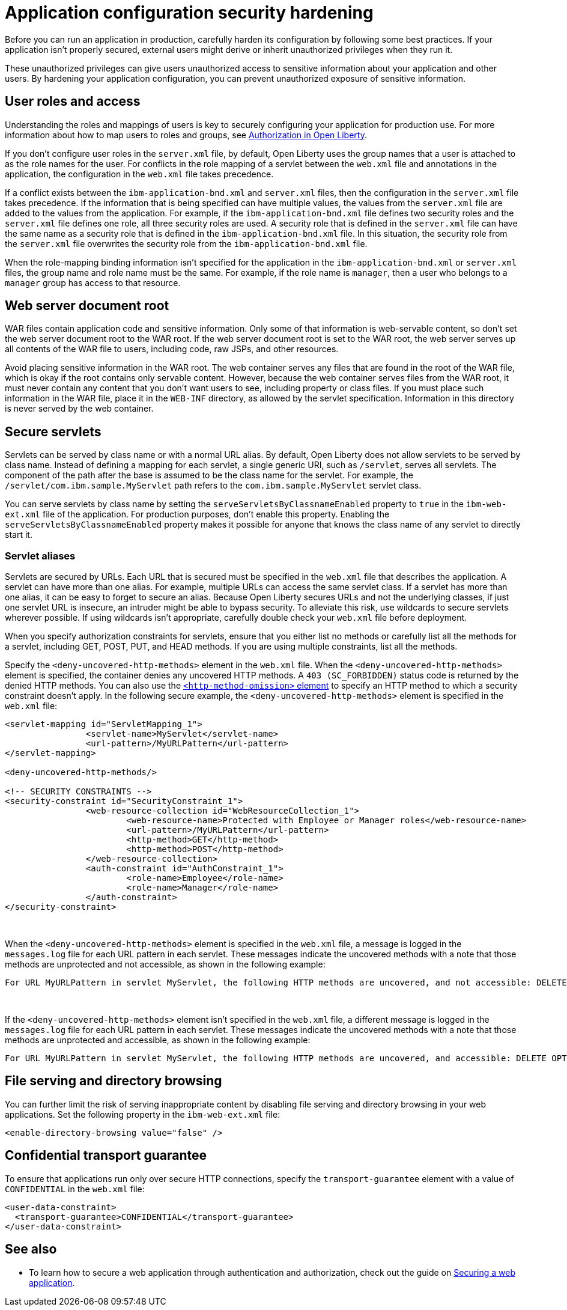 // Copyright (c) 2020 IBM Corporation and others.
// Licensed under Creative Commons Attribution-NoDerivatives
// 4.0 International (CC BY-ND 4.0)
//   https://creativecommons.org/licenses/by-nd/4.0/
//
// Contributors:
//     IBM Corporation
//
:page-description: If your application isn't properly secured, external users might derive or inherit unauthorized privileges when they run it. Before you can run an application in production, you must carefully harden its configuration.
:seo-title: Application configuration security hardening - OpenLiberty.io
:seo-description: If your application isn't properly secured, external users might derive or inherit unauthorized privileges when they run it. Before you can run an application in production, you must carefully harden its configuration.
:page-layout: general-reference
:page-type: general
= Application configuration security hardening

Before you can run an application in production, carefully harden its configuration by following some best practices.
If your application isn't properly secured, external users might derive or inherit unauthorized privileges when they run it.

These unauthorized privileges can give users unauthorized access to sensitive information about your application and other users.
By hardening your application configuration, you can prevent unauthorized exposure of sensitive information.

== User roles and access
Understanding the roles and mappings of users is key to securely configuring your application for production use.
For more information about how to map users to roles and groups, see link:/docs/ref/general/#authorization.html[Authorization in Open Liberty].

If you don’t configure user roles in the `server.xml` file, by default, Open Liberty uses the group names that a user is attached to as the role names for the user.
For conflicts in the role mapping of a servlet between the `web.xml` file and annotations in the application, the configuration in the `web.xml` file takes precedence.

If a conflict exists between the `ibm-application-bnd.xml` and `server.xml` files, then the configuration in the `server.xml` file takes precedence.
If the information that is being specified can have multiple values, the values from the `server.xml` file are added to the values from the application.
For example, if the `ibm-application-bnd.xml` file defines two security roles and the `server.xml` file defines one role, all three security roles are used.
A security role that is defined in the `server.xml` file can have the same name as a security role that is defined in the `ibm-application-bnd.xml` file.
In this situation, the security role from the `server.xml` file overwrites the security role from the `ibm-application-bnd.xml` file.

When the role-mapping binding information isn’t specified for the application in the `ibm-application-bnd.xml` or `server.xml` files, the group name and role name must be the same.
For example, if the role name is `manager`, then a user who belongs to a `manager` group has access to that resource.

== Web server document root
WAR files contain application code and sensitive information.
Only some of that information is web-servable content, so don't set the web server document root to the WAR root.
If the web server document root is set to the WAR root, the web server serves up all contents of the WAR file to users, including code, raw JSPs, and other resources.

Avoid placing sensitive information in the WAR root.
The web container serves any files that are found in the root of the WAR file, which is okay if the root contains only servable content.
However, because the web container serves files from the WAR root, it must never contain any content that you don't want users to see, including property or class files.
If you must place such information in the WAR file, place it in the `WEB-INF` directory, as allowed by the servlet specification.
Information in this directory is never served by the web container.

== Secure servlets
Servlets can be served by class name or with a normal URL alias.
By default, Open Liberty does not allow servlets to be served by class name.
Instead of defining a mapping for each servlet, a single generic URI, such as `/servlet`, serves all servlets.
The component of the path after the base is assumed to be the class name for the servlet.
For example, the `/servlet/com.ibm.sample.MyServlet` path refers to the `com.ibm.sample.MyServlet` servlet class.

You can serve servlets by class name by setting the `serveServletsByClassnameEnabled` property to `true` in the `ibm-web-ext.xml` file of the application.
For production purposes, don't enable this property.
Enabling the `serveServletsByClassnameEnabled` property makes it possible for anyone that knows the class name of any servlet to directly start it.

=== Servlet aliases
Servlets are secured by URLs.
Each URL that is secured must be specified in the `web.xml` file that describes the application.
A servlet can have more than one alias. For example, multiple URLs can access the same servlet class.
If a servlet has more than one alias, it can be easy to forget to secure an alias.
Because Open Liberty secures URLs and not the underlying classes, if just one servlet URL is insecure, an intruder might be able to bypass security.
To alleviate this risk, use wildcards to secure servlets wherever possible.
If using wildcards isn't appropriate, carefully double check your `web.xml` file before deployment.

When you specify authorization constraints for servlets, ensure that you either list no methods or carefully list all the methods for a servlet, including GET, POST, PUT, and HEAD methods.
If you are using multiple constraints, list all the methods.

Specify the `<deny-uncovered-http-methods>` element in the `web.xml` file.
When the `<deny-uncovered-http-methods>` element is specified, the container denies any uncovered HTTP methods.
A `403 (SC_FORBIDDEN)` status code is returned by the denied HTTP methods.
You can also use the link:https://openliberty.io/docs/ref/config/#webApplication.html#webservices-bnd/http-publishing/webservice-security/security-constraint/web-resource-collection&expand=true[`<http-method-omission>` element] to specify an HTTP method to which a security constraint doesn't apply.
In the following secure example, the `<deny-uncovered-http-methods>` element is specified in the `web.xml` file:

[source,xml]
----
<servlet-mapping id="ServletMapping_1">
		<servlet-name>MyServlet</servlet-name>
		<url-pattern>/MyURLPattern</url-pattern>
</servlet-mapping>

<deny-uncovered-http-methods/>

<!-- SECURITY CONSTRAINTS -->
<security-constraint id="SecurityConstraint_1">
		<web-resource-collection id="WebResourceCollection_1">
			<web-resource-name>Protected with Employee or Manager roles</web-resource-name>
			<url-pattern>/MyURLPattern</url-pattern>
			<http-method>GET</http-method>
			<http-method>POST</http-method>
		</web-resource-collection>
		<auth-constraint id="AuthConstraint_1">
			<role-name>Employee</role-name>
			<role-name>Manager</role-name>
		</auth-constraint>
</security-constraint>
----
{empty} +

When the `<deny-uncovered-http-methods>` element is specified in the `web.xml` file, a message is logged in the `messages.log` file for each URL pattern in each servlet.
These messages indicate the uncovered methods with a note that those methods are unprotected and not accessible, as shown in the following example:

----
For URL MyURLPattern in servlet MyServlet, the following HTTP methods are uncovered, and not accessible: DELETE OPTIONS HEAD PUT TRACE
----
{empty} +

If the `<deny-uncovered-http-methods>` element isn't specified in the `web.xml` file, a different message is logged in the `messages.log` file for each URL pattern in each servlet.
These messages indicate the uncovered methods with a note that those methods are unprotected and accessible, as shown in the following example:

----
For URL MyURLPattern in servlet MyServlet, the following HTTP methods are uncovered, and accessible: DELETE OPTIONS HEAD PUT TRACE
----

== File serving and directory browsing
You can further limit the risk of serving inappropriate content by disabling file serving and directory browsing in your web applications.
Set the following property in the `ibm-web-ext.xml` file:

[source,xml]
----
<enable-directory-browsing value="false" />
----

== Confidential transport guarantee
To ensure that applications run only over secure HTTP connections, specify the `transport-guarantee` element with a value of `CONFIDENTIAL` in the `web.xml` file:

[source,xml]
----
<user-data-constraint>
  <transport-guarantee>CONFIDENTIAL</transport-guarantee>
</user-data-constraint>
----

== See also

* To learn how to secure a web application through authentication and authorization, check out the guide on link:/guides/security-intro.html[Securing a web application].
